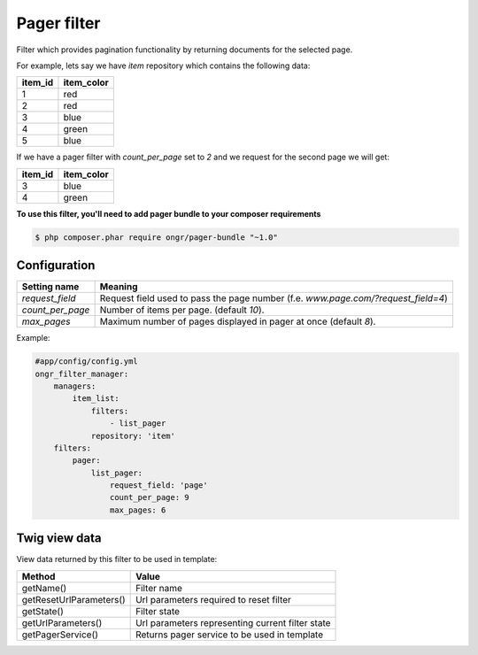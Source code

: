 ============
Pager filter
============

Filter which provides pagination functionality by returning documents for the selected page.

For example, lets say we have `item` repository which contains the following data:

+---------+------------+
| item_id | item_color |
+=========+============+
| 1       | red        |
+---------+------------+
| 2       | red        |
+---------+------------+
| 3       | blue       |
+---------+------------+
| 4       | green      |
+---------+------------+
| 5       | blue       |
+---------+------------+

If we have a pager filter with `count_per_page` set to `2` and we request for the second page we will get:

+---------+------------+
| item_id | item_color |
+=========+============+
| 3       | blue       |
+---------+------------+
| 4       | green      |
+---------+------------+

**To use this filter, you'll need to add pager bundle to your composer requirements**

.. code-block:: bash

    $ php composer.phar require ongr/pager-bundle "~1.0"

..

~~~~~~~~~~~~~
Configuration
~~~~~~~~~~~~~

+------------------------+--------------------------------------------------------------------------------------+
| Setting name           | Meaning                                                                              |
+========================+======================================================================================+
| `request_field`        | Request field used to pass the page number (f.e. `www.page.com/?request_field=4`)    |
+------------------------+--------------------------------------------------------------------------------------+
| `count_per_page`       | Number of items per page. (default `10`).                                            |
+------------------------+--------------------------------------------------------------------------------------+
| `max_pages`            | Maximum number of pages displayed in pager at once (default `8`).                    |
+------------------------+--------------------------------------------------------------------------------------+

Example:

.. code-block:: yaml

    #app/config/config.yml
    ongr_filter_manager:
        managers:
            item_list:
                filters:
                    - list_pager
                repository: 'item'
        filters:
            pager:
                list_pager:
                    request_field: 'page'
                    count_per_page: 9
                    max_pages: 6

..

~~~~~~~~~~~~~~
Twig view data
~~~~~~~~~~~~~~

View data returned by this filter to be used in template:

+-------------------------+--------------------------------------------------+
| Method                  | Value                                            |
+=========================+==================================================+
| getName()               | Filter name                                      |
+-------------------------+--------------------------------------------------+
| getResetUrlParameters() | Url parameters required to reset filter          |
+-------------------------+--------------------------------------------------+
| getState()              | Filter state                                     |
+-------------------------+--------------------------------------------------+
| getUrlParameters()      | Url parameters representing current filter state |
+-------------------------+--------------------------------------------------+
| getPagerService()       | Returns pager service to be used in template     |
+-------------------------+--------------------------------------------------+
